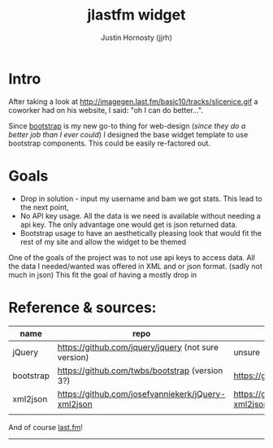 #+TITLE: jlastfm widget
#+AUTHOR: Justin Hornosty (jjrh)
#+EMAIL: jjrh70@gmail.com
#+OPTIONS: section-number-format: 1
#+options: num:nil
#+OPTIONS: ^:nil
#+preamble: ji
#+STARTUP: align showall

* Intro
  After taking a look at http://imagegen.last.fm/basic10/tracks/slicenice.gif a coworker had on his website, I said:  "oh I can do better...". 

  Since [[http://getbootstrap.com/][bootstrap]] is my new go-to thing for web-design (/since they do a better job than I ever could/) I designed the base widget
  template to use bootstrap components. This could be easily re-factored out.

* Goals
   - Drop in solution - input my username and bam we got stats. This lead to the next point,
   - No API key usage. All the data is we need is available without needing a api key. The only advantage one would get is json returned data.
   - Bootstrap usage to have an aesthetically pleasing look that would fit the rest of my site and allow the widget to be themed
     
  One of the goals of the project was to not use api keys to access data. All the data I needed/wanted was offered in XML
  and or json format. (sadly not much in json) This fit the goal of having a mostly drop in 

* Reference & sources:
    
  | name      | repo                                                 | file/s                                                                        |
  |-----------+------------------------------------------------------+-------------------------------------------------------------------------------|
  | jQuery    | https://github.com/jquery/jquery  (not sure version) | unsure                                                                        |
  | bootstrap | https://github.com/twbs/bootstrap (version 3?)       | https://github.com/twbs/bootstrap/tree/master/dist                            |
  | xml2json  | https://github.com/josefvanniekerk/jQuery-xml2json   | https://github.com/josefvanniekerk/jQuery-xml2json/blob/master/js/xml2json.js |
  |           |                                                      |                                                                               |

  And of course [[http://www.last.fm/][last.fm]]!

-----------------------------------------------  
  
